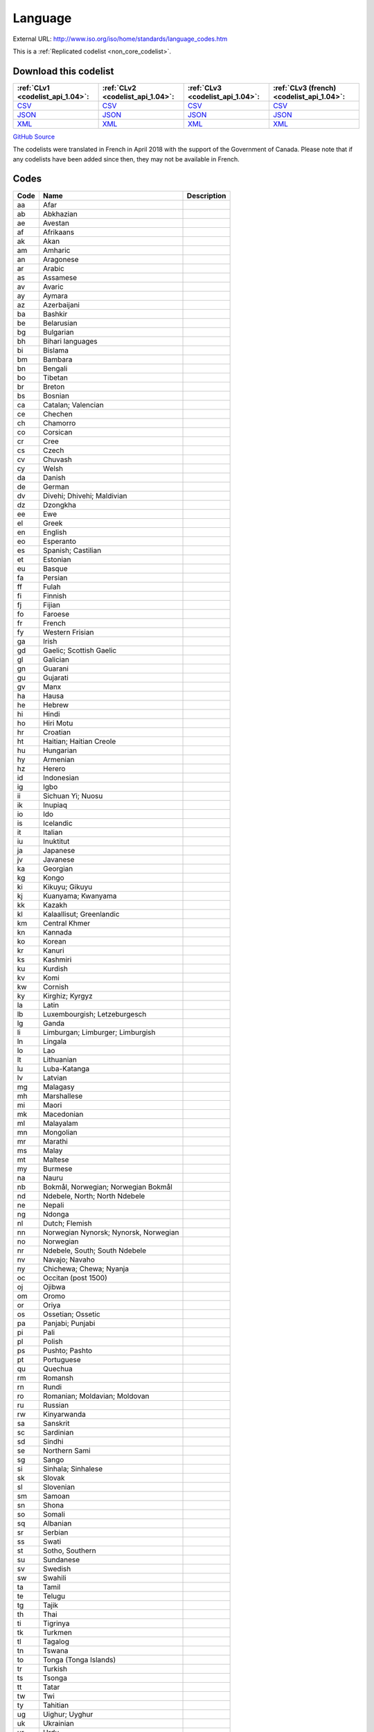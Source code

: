 Language
========




External URL: http://www.iso.org/iso/home/standards/language_codes.htm



This is a :ref:`Replicated codelist <non_core_codelist>`.




Download this codelist
----------------------

.. list-table::
   :header-rows: 1

   * - :ref:`CLv1 <codelist_api_1.04>`:
     - :ref:`CLv2 <codelist_api_1.04>`:
     - :ref:`CLv3 <codelist_api_1.04>`:
     - :ref:`CLv3 (french) <codelist_api_1.04>`:

   * - `CSV <../downloads/clv1/codelist/Language.csv>`__
     - `CSV <../downloads/clv2/csv/en/Language.csv>`__
     - `CSV <../downloads/clv3/csv/en/Language.csv>`__
     - `CSV <../downloads/clv3/csv/fr/Language.csv>`__

   * - `JSON <../downloads/clv1/codelist/Language.json>`__
     - `JSON <../downloads/clv2/json/en/Language.json>`__
     - `JSON <../downloads/clv3/json/en/Language.json>`__
     - `JSON <../downloads/clv3/json/fr/Language.json>`__

   * - `XML <../downloads/clv1/codelist/Language.xml>`__
     - `XML <../downloads/clv2/xml/Language.xml>`__
     - `XML <../downloads/clv3/xml/Language.xml>`__
     - `XML <../downloads/clv3/xml/Language.xml>`__

`GitHub Source <https://github.com/IATI/IATI-Codelists-NonEmbedded/blob/master/xml/Language.xml>`__



The codelists were translated in French in April 2018 with the support of the Government of Canada. Please note that if any codelists have been added since then, they may not be available in French.

Codes
-----

.. _Language:
.. list-table::
   :header-rows: 1


   * - Code
     - Name
     - Description

   
       
   * - aa   
       
     - Afar
     - 
   
       
   * - ab   
       
     - Abkhazian
     - 
   
       
   * - ae   
       
     - Avestan
     - 
   
       
   * - af   
       
     - Afrikaans
     - 
   
       
   * - ak   
       
     - Akan
     - 
   
       
   * - am   
       
     - Amharic
     - 
   
       
   * - an   
       
     - Aragonese
     - 
   
       
   * - ar   
       
     - Arabic
     - 
   
       
   * - as   
       
     - Assamese
     - 
   
       
   * - av   
       
     - Avaric
     - 
   
       
   * - ay   
       
     - Aymara
     - 
   
       
   * - az   
       
     - Azerbaijani
     - 
   
       
   * - ba   
       
     - Bashkir
     - 
   
       
   * - be   
       
     - Belarusian
     - 
   
       
   * - bg   
       
     - Bulgarian
     - 
   
       
   * - bh   
       
     - Bihari languages
     - 
   
       
   * - bi   
       
     - Bislama
     - 
   
       
   * - bm   
       
     - Bambara
     - 
   
       
   * - bn   
       
     - Bengali
     - 
   
       
   * - bo   
       
     - Tibetan
     - 
   
       
   * - br   
       
     - Breton
     - 
   
       
   * - bs   
       
     - Bosnian
     - 
   
       
   * - ca   
       
     - Catalan; Valencian
     - 
   
       
   * - ce   
       
     - Chechen
     - 
   
       
   * - ch   
       
     - Chamorro
     - 
   
       
   * - co   
       
     - Corsican
     - 
   
       
   * - cr   
       
     - Cree
     - 
   
       
   * - cs   
       
     - Czech
     - 
   
       
   * - cv   
       
     - Chuvash
     - 
   
       
   * - cy   
       
     - Welsh
     - 
   
       
   * - da   
       
     - Danish
     - 
   
       
   * - de   
       
     - German
     - 
   
       
   * - dv   
       
     - Divehi; Dhivehi; Maldivian
     - 
   
       
   * - dz   
       
     - Dzongkha
     - 
   
       
   * - ee   
       
     - Ewe
     - 
   
       
   * - el   
       
     - Greek
     - 
   
       
   * - en   
       
     - English
     - 
   
       
   * - eo   
       
     - Esperanto
     - 
   
       
   * - es   
       
     - Spanish; Castilian
     - 
   
       
   * - et   
       
     - Estonian
     - 
   
       
   * - eu   
       
     - Basque
     - 
   
       
   * - fa   
       
     - Persian
     - 
   
       
   * - ff   
       
     - Fulah
     - 
   
       
   * - fi   
       
     - Finnish
     - 
   
       
   * - fj   
       
     - Fijian
     - 
   
       
   * - fo   
       
     - Faroese
     - 
   
       
   * - fr   
       
     - French
     - 
   
       
   * - fy   
       
     - Western Frisian
     - 
   
       
   * - ga   
       
     - Irish
     - 
   
       
   * - gd   
       
     - Gaelic; Scottish Gaelic
     - 
   
       
   * - gl   
       
     - Galician
     - 
   
       
   * - gn   
       
     - Guarani
     - 
   
       
   * - gu   
       
     - Gujarati
     - 
   
       
   * - gv   
       
     - Manx
     - 
   
       
   * - ha   
       
     - Hausa
     - 
   
       
   * - he   
       
     - Hebrew
     - 
   
       
   * - hi   
       
     - Hindi
     - 
   
       
   * - ho   
       
     - Hiri Motu
     - 
   
       
   * - hr   
       
     - Croatian
     - 
   
       
   * - ht   
       
     - Haitian; Haitian Creole
     - 
   
       
   * - hu   
       
     - Hungarian
     - 
   
       
   * - hy   
       
     - Armenian
     - 
   
       
   * - hz   
       
     - Herero
     - 
   
       
   * - id   
       
     - Indonesian
     - 
   
       
   * - ig   
       
     - Igbo
     - 
   
       
   * - ii   
       
     - Sichuan Yi; Nuosu
     - 
   
       
   * - ik   
       
     - Inupiaq
     - 
   
       
   * - io   
       
     - Ido
     - 
   
       
   * - is   
       
     - Icelandic
     - 
   
       
   * - it   
       
     - Italian
     - 
   
       
   * - iu   
       
     - Inuktitut
     - 
   
       
   * - ja   
       
     - Japanese
     - 
   
       
   * - jv   
       
     - Javanese
     - 
   
       
   * - ka   
       
     - Georgian
     - 
   
       
   * - kg   
       
     - Kongo
     - 
   
       
   * - ki   
       
     - Kikuyu; Gikuyu
     - 
   
       
   * - kj   
       
     - Kuanyama; Kwanyama
     - 
   
       
   * - kk   
       
     - Kazakh
     - 
   
       
   * - kl   
       
     - Kalaallisut; Greenlandic
     - 
   
       
   * - km   
       
     - Central Khmer
     - 
   
       
   * - kn   
       
     - Kannada
     - 
   
       
   * - ko   
       
     - Korean
     - 
   
       
   * - kr   
       
     - Kanuri
     - 
   
       
   * - ks   
       
     - Kashmiri
     - 
   
       
   * - ku   
       
     - Kurdish
     - 
   
       
   * - kv   
       
     - Komi
     - 
   
       
   * - kw   
       
     - Cornish
     - 
   
       
   * - ky   
       
     - Kirghiz; Kyrgyz
     - 
   
       
   * - la   
       
     - Latin
     - 
   
       
   * - lb   
       
     - Luxembourgish; Letzeburgesch
     - 
   
       
   * - lg   
       
     - Ganda
     - 
   
       
   * - li   
       
     - Limburgan; Limburger; Limburgish
     - 
   
       
   * - ln   
       
     - Lingala
     - 
   
       
   * - lo   
       
     - Lao
     - 
   
       
   * - lt   
       
     - Lithuanian
     - 
   
       
   * - lu   
       
     - Luba-Katanga
     - 
   
       
   * - lv   
       
     - Latvian
     - 
   
       
   * - mg   
       
     - Malagasy
     - 
   
       
   * - mh   
       
     - Marshallese
     - 
   
       
   * - mi   
       
     - Maori
     - 
   
       
   * - mk   
       
     - Macedonian
     - 
   
       
   * - ml   
       
     - Malayalam
     - 
   
       
   * - mn   
       
     - Mongolian
     - 
   
       
   * - mr   
       
     - Marathi
     - 
   
       
   * - ms   
       
     - Malay
     - 
   
       
   * - mt   
       
     - Maltese
     - 
   
       
   * - my   
       
     - Burmese
     - 
   
       
   * - na   
       
     - Nauru
     - 
   
       
   * - nb   
       
     - Bokmål, Norwegian; Norwegian Bokmål
     - 
   
       
   * - nd   
       
     - Ndebele, North; North Ndebele
     - 
   
       
   * - ne   
       
     - Nepali
     - 
   
       
   * - ng   
       
     - Ndonga
     - 
   
       
   * - nl   
       
     - Dutch; Flemish
     - 
   
       
   * - nn   
       
     - Norwegian Nynorsk; Nynorsk, Norwegian
     - 
   
       
   * - no   
       
     - Norwegian
     - 
   
       
   * - nr   
       
     - Ndebele, South; South Ndebele
     - 
   
       
   * - nv   
       
     - Navajo; Navaho
     - 
   
       
   * - ny   
       
     - Chichewa; Chewa; Nyanja
     - 
   
       
   * - oc   
       
     - Occitan (post 1500)
     - 
   
       
   * - oj   
       
     - Ojibwa
     - 
   
       
   * - om   
       
     - Oromo
     - 
   
       
   * - or   
       
     - Oriya
     - 
   
       
   * - os   
       
     - Ossetian; Ossetic
     - 
   
       
   * - pa   
       
     - Panjabi; Punjabi
     - 
   
       
   * - pi   
       
     - Pali
     - 
   
       
   * - pl   
       
     - Polish
     - 
   
       
   * - ps   
       
     - Pushto; Pashto
     - 
   
       
   * - pt   
       
     - Portuguese
     - 
   
       
   * - qu   
       
     - Quechua
     - 
   
       
   * - rm   
       
     - Romansh
     - 
   
       
   * - rn   
       
     - Rundi
     - 
   
       
   * - ro   
       
     - Romanian; Moldavian; Moldovan
     - 
   
       
   * - ru   
       
     - Russian
     - 
   
       
   * - rw   
       
     - Kinyarwanda
     - 
   
       
   * - sa   
       
     - Sanskrit
     - 
   
       
   * - sc   
       
     - Sardinian
     - 
   
       
   * - sd   
       
     - Sindhi
     - 
   
       
   * - se   
       
     - Northern Sami
     - 
   
       
   * - sg   
       
     - Sango
     - 
   
       
   * - si   
       
     - Sinhala; Sinhalese
     - 
   
       
   * - sk   
       
     - Slovak
     - 
   
       
   * - sl   
       
     - Slovenian
     - 
   
       
   * - sm   
       
     - Samoan
     - 
   
       
   * - sn   
       
     - Shona
     - 
   
       
   * - so   
       
     - Somali
     - 
   
       
   * - sq   
       
     - Albanian
     - 
   
       
   * - sr   
       
     - Serbian
     - 
   
       
   * - ss   
       
     - Swati
     - 
   
       
   * - st   
       
     - Sotho, Southern
     - 
   
       
   * - su   
       
     - Sundanese
     - 
   
       
   * - sv   
       
     - Swedish
     - 
   
       
   * - sw   
       
     - Swahili
     - 
   
       
   * - ta   
       
     - Tamil
     - 
   
       
   * - te   
       
     - Telugu
     - 
   
       
   * - tg   
       
     - Tajik
     - 
   
       
   * - th   
       
     - Thai
     - 
   
       
   * - ti   
       
     - Tigrinya
     - 
   
       
   * - tk   
       
     - Turkmen
     - 
   
       
   * - tl   
       
     - Tagalog
     - 
   
       
   * - tn   
       
     - Tswana
     - 
   
       
   * - to   
       
     - Tonga (Tonga Islands)
     - 
   
       
   * - tr   
       
     - Turkish
     - 
   
       
   * - ts   
       
     - Tsonga
     - 
   
       
   * - tt   
       
     - Tatar
     - 
   
       
   * - tw   
       
     - Twi
     - 
   
       
   * - ty   
       
     - Tahitian
     - 
   
       
   * - ug   
       
     - Uighur; Uyghur
     - 
   
       
   * - uk   
       
     - Ukrainian
     - 
   
       
   * - ur   
       
     - Urdu
     - 
   
       
   * - uz   
       
     - Uzbek
     - 
   
       
   * - ve   
       
     - Venda
     - 
   
       
   * - vi   
       
     - Vietnamese
     - 
   
       
   * - vo   
       
     - Volapük
     - 
   
       
   * - wa   
       
     - Walloon
     - 
   
       
   * - wo   
       
     - Wolof
     - 
   
       
   * - xh   
       
     - Xhosa
     - 
   
       
   * - yi   
       
     - Yiddish
     - 
   
       
   * - yo   
       
     - Yoruba
     - 
   
       
   * - za   
       
     - Zhuang; Chuang
     - 
   
       
   * - zh   
       
     - Chinese
     - 
   
       
   * - zu   
       
     - Zulu
     - 
   

